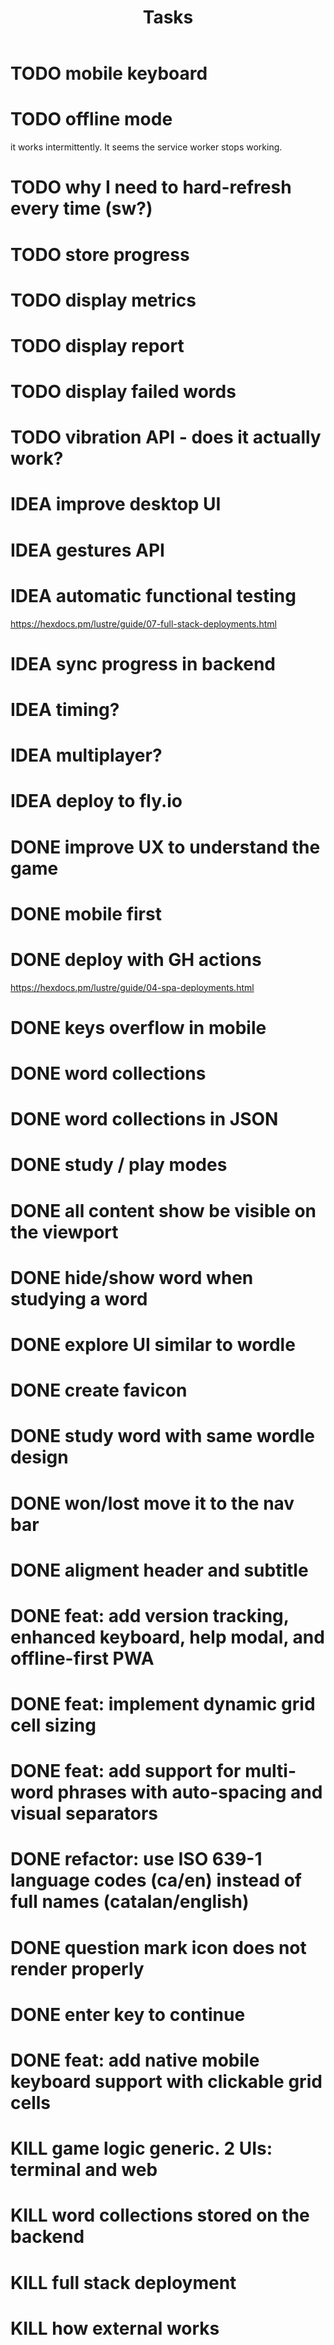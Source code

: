 #+title: Tasks
* TODO mobile keyboard
* TODO offline mode
it works intermittently. It seems the service worker stops working.
* TODO why I need to hard-refresh every time (sw?)
* TODO store progress
* TODO display metrics
* TODO display report
* TODO display failed words
* TODO vibration API - does it actually work?
* IDEA improve desktop UI
* IDEA gestures API
* IDEA automatic functional testing
https://hexdocs.pm/lustre/guide/07-full-stack-deployments.html
* IDEA sync progress in backend
* IDEA timing?
* IDEA multiplayer?
* IDEA deploy to fly.io
* DONE improve UX to understand the game
* DONE mobile first
* DONE deploy with GH actions
https://hexdocs.pm/lustre/guide/04-spa-deployments.html
* DONE keys overflow in mobile
* DONE word collections
* DONE word collections in JSON
* DONE study / play modes
* DONE all content show be visible on the viewport
* DONE hide/show word when studying a word
* DONE explore UI similar to wordle
* DONE create favicon
* DONE study word with same wordle design
* DONE won/lost move it to the nav bar
* DONE aligment header and subtitle
* DONE feat: add version tracking, enhanced keyboard, help modal, and offline-first PWA
* DONE feat: implement dynamic grid cell sizing
* DONE feat: add support for multi-word phrases with auto-spacing and visual separators
* DONE refactor: use ISO 639-1 language codes (ca/en) instead of full names (catalan/english)
* DONE question mark icon does not render properly
* DONE enter key to continue
* DONE feat: add native mobile keyboard support with clickable grid cells
* KILL game logic generic. 2 UIs: terminal and web
* KILL word collections stored on the backend
* KILL full stack deployment
* KILL how external works
